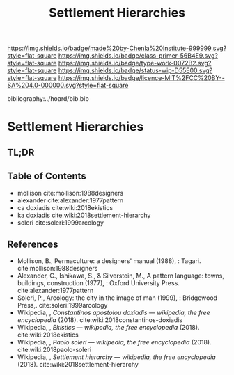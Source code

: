 #   -*- mode: org; fill-column: 60 -*-

#+TITLE: Settlement Hierarchies
#+STARTUP: showall
#+TOC: headlines 4
#+PROPERTY: filename

[[https://img.shields.io/badge/made%20by-Chenla%20Institute-999999.svg?style=flat-square]] 
[[https://img.shields.io/badge/class-primer-56B4E9.svg?style=flat-square]]
[[https://img.shields.io/badge/type-work-0072B2.svg?style=flat-square]]
[[https://img.shields.io/badge/status-wip-D55E00.svg?style=flat-square]]
[[https://img.shields.io/badge/licence-MIT%2FCC%20BY--SA%204.0-000000.svg?style=flat-square]]

bibliography:../hoard/bib.bib

* Settlement Hierarchies
:PROPERTIES:
:CUSTOM_ID:
:Name:     /home/deerpig/proj/chenla/warp/ww-settlement-hierarchies.org
:Created:  2018-04-05T09:43@Prek Leap (11.642600N-104.919210W)
:ID:       5746fa26-6d9d-4e5d-ac94-74c8bd4a7a16
:VER:      576168249.026184418
:GEO:      48P-491193-1287029-15
:BXID:     proj:VLM4-4825
:Class:    primer
:Type:     work
:Status:   wip
:Licence:  MIT/CC BY-SA 4.0
:END:

** TL;DR
** Table of Contents

  - mollison cite:mollison:1988designers 
  - alexander cite:alexander:1977pattern
  - ca doxiadis cite:wiki:2018ekistics
  - ka doxiadis cite:wiki:2018settlement-hierarchy
  - soleri cite:soleri:1999arcology


** References


  - Mollison, B., Permaculture: a designers' manual
    (1988), : Tagari.
    cite:mollison:1988designers
  - Alexander, C., Ishikawa, S., & Silverstein, M., A
    pattern language: towns, buildings, construction
    (1977), : Oxford University Press.
    cite:alexander:1977pattern
  - Soleri, P., Arcology: the city in the image of man
    (1999), : Bridgewood Press,.
    cite:soleri:1999arcology
  - Wikipedia, , /Constantinos apostolou doxiadis ---
    wikipedia, the free encyclopedia/ (2018).
    cite:wiki:2018constantinos-doxiadis 
  - Wikipedia, , /Ekistics --- wikipedia, the free
    encyclopedia/ (2018).  cite:wiki:2018ekistics
  - Wikipedia, , /Paolo soleri --- wikipedia, the free
    encyclopedia/ (2018).
    cite:wiki:2018paolo-soleri
  - Wikipedia, , /Settlement hierarchy --- wikipedia, the
    free encyclopedia/ (2018).
    cite:wiki:2018settlement-hierarchy

